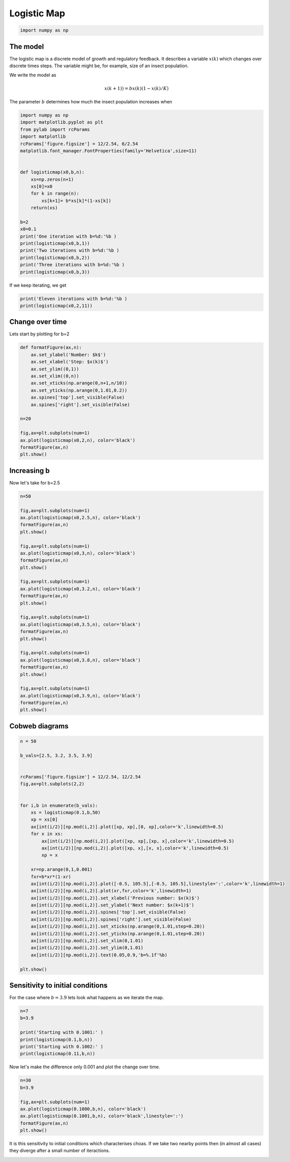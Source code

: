 
.. DO NOT EDIT.
.. THIS FILE WAS AUTOMATICALLY GENERATED BY SPHINX-GALLERY.
.. TO MAKE CHANGES, EDIT THE SOURCE PYTHON FILE:
.. "gallery/lesson3/plot_discrete1D.py"
.. LINE NUMBERS ARE GIVEN BELOW.

.. only:: html

    .. note::
        :class: sphx-glr-download-link-note

        Click :ref:`here <sphx_glr_download_gallery_lesson3_plot_discrete1D.py>`
        to download the full example code

.. rst-class:: sphx-glr-example-title

.. _sphx_glr_gallery_lesson3_plot_discrete1D.py:


.. _logisticmap:

Logistic Map
============

.. GENERATED FROM PYTHON SOURCE LINES 9-12

.. code-block:: default


    import numpy as np








.. GENERATED FROM PYTHON SOURCE LINES 13-29

The model
---------

The logistic map is a discrete model of growth and regulatory feedback. 
It describes a variable :math:`x(k)` which changes over discrete times steps.
The variable might be, for example, size of an insect population.  

We write the model as 

.. math::

  x(k+1)) = b x(k)(1-x(k)/K)

The parameter :math:`b` determines how much the insect population increases when 



.. GENERATED FROM PYTHON SOURCE LINES 29-54

.. code-block:: default


    import numpy as np
    import matplotlib.pyplot as plt
    from pylab import rcParams
    import matplotlib
    rcParams['figure.figsize'] = 12/2.54, 6/2.54
    matplotlib.font_manager.FontProperties(family='Helvetica',size=11)


    def logisticmap(x0,b,n):
        xs=np.zeros(n+1)
        xs[0]=x0
        for k in range(n):
            xs[k+1]= b*xs[k]*(1-xs[k])
        return(xs)

    b=2
    x0=0.1
    print('One iteration with b=%d:'%b )
    print(logisticmap(x0,b,1))
    print('Two iterations with b=%d:'%b )
    print(logisticmap(x0,b,2))
    print('Three iterations with b=%d:'%b )
    print(logisticmap(x0,b,3))





.. rst-class:: sphx-glr-script-out

 .. code-block:: none

    One iteration with b=2:
    [0.1  0.18]
    Two iterations with b=2:
    [0.1    0.18   0.2952]
    Three iterations with b=2:
    [0.1        0.18       0.2952     0.41611392]




.. GENERATED FROM PYTHON SOURCE LINES 55-56

If we keep iterating, we get

.. GENERATED FROM PYTHON SOURCE LINES 57-62

.. code-block:: default


    print('Eleven iterations with b=%d:'%b )
    print(logisticmap(x0,2,11))






.. rst-class:: sphx-glr-script-out

 .. code-block:: none

    Eleven iterations with b=2:
    [0.1        0.18       0.2952     0.41611392 0.48592625 0.49960386
     0.49999969 0.5        0.5        0.5        0.5        0.5       ]




.. GENERATED FROM PYTHON SOURCE LINES 63-67

Change over time
----------------

Lets start by plotting for b=2

.. GENERATED FROM PYTHON SOURCE LINES 67-85

.. code-block:: default


    def formatFigure(ax,n):
        ax.set_ylabel('Number: $k$')
        ax.set_xlabel('Step: $x(k)$')
        ax.set_ylim((0,1))
        ax.set_xlim((0,n))
        ax.set_xticks(np.arange(0,n+1,n/10))
        ax.set_yticks(np.arange(0,1.01,0.2))
        ax.spines['top'].set_visible(False)
        ax.spines['right'].set_visible(False)

    n=20

    fig,ax=plt.subplots(num=1)
    ax.plot(logisticmap(x0,2,n), color='black')
    formatFigure(ax,n)
    plt.show()




.. image-sg:: /gallery/lesson3/images/sphx_glr_plot_discrete1D_001.png
   :alt: plot discrete1D
   :srcset: /gallery/lesson3/images/sphx_glr_plot_discrete1D_001.png
   :class: sphx-glr-single-img





.. GENERATED FROM PYTHON SOURCE LINES 86-90

Increasing b
------------

Now let's take for b=2.5

.. GENERATED FROM PYTHON SOURCE LINES 90-123

.. code-block:: default


    n=50

    fig,ax=plt.subplots(num=1)
    ax.plot(logisticmap(x0,2.5,n), color='black')
    formatFigure(ax,n)
    plt.show()

    fig,ax=plt.subplots(num=1)
    ax.plot(logisticmap(x0,3,n), color='black')
    formatFigure(ax,n)
    plt.show()

    fig,ax=plt.subplots(num=1)
    ax.plot(logisticmap(x0,3.2,n), color='black')
    formatFigure(ax,n)
    plt.show()

    fig,ax=plt.subplots(num=1)
    ax.plot(logisticmap(x0,3.5,n), color='black')
    formatFigure(ax,n)
    plt.show()

    fig,ax=plt.subplots(num=1)
    ax.plot(logisticmap(x0,3.8,n), color='black')
    formatFigure(ax,n)
    plt.show()

    fig,ax=plt.subplots(num=1)
    ax.plot(logisticmap(x0,3.9,n), color='black')
    formatFigure(ax,n)
    plt.show()




.. image-sg:: /gallery/lesson3/images/sphx_glr_plot_discrete1D_002.png
   :alt: plot discrete1D
   :srcset: /gallery/lesson3/images/sphx_glr_plot_discrete1D_002.png
   :class: sphx-glr-single-img





.. GENERATED FROM PYTHON SOURCE LINES 124-127

Cobweb diagrams
--------------


.. GENERATED FROM PYTHON SOURCE LINES 127-164

.. code-block:: default


    n = 50 

    b_vals=[2.5, 3.2, 3.5, 3.9]


    rcParams['figure.figsize'] = 12/2.54, 12/2.54
    fig,ax=plt.subplots(2,2)


    for i,b in enumerate(b_vals):
        xs = logisticmap(0.1,b,50)
        xp = xs[0]
        ax[int(i/2)][np.mod(i,2)].plot([xp, xp],[0, xp],color='k',linewidth=0.5)
        for x in xs:
            ax[int(i/2)][np.mod(i,2)].plot([xp, xp],[xp, x],color='k',linewidth=0.5)
            ax[int(i/2)][np.mod(i,2)].plot([xp, x],[x, x],color='k',linewidth=0.5)
            xp = x
    
        xr=np.arange(0,1,0.001)
        fxr=b*xr*(1-xr)
        ax[int(i/2)][np.mod(i,2)].plot([-0.5, 105.5],[-0.5, 105.5],linestyle=':',color='k',linewidth=1)
        ax[int(i/2)][np.mod(i,2)].plot(xr,fxr,color='k',linewidth=1)
        ax[int(i/2)][np.mod(i,2)].set_xlabel('Previous number: $x(k)$')
        ax[int(i/2)][np.mod(i,2)].set_ylabel('Next number: $x(k+1)$')
        ax[int(i/2)][np.mod(i,2)].spines['top'].set_visible(False)
        ax[int(i/2)][np.mod(i,2)].spines['right'].set_visible(False)
        ax[int(i/2)][np.mod(i,2)].set_xticks(np.arange(0,1.01,step=0.20))
        ax[int(i/2)][np.mod(i,2)].set_yticks(np.arange(0,1.01,step=0.20))
        ax[int(i/2)][np.mod(i,2)].set_xlim(0,1.01)
        ax[int(i/2)][np.mod(i,2)].set_ylim(0,1.01) 
        ax[int(i/2)][np.mod(i,2)].text(0.05,0.9,'b=%.1f'%b)
    
    plt.show()






.. image-sg:: /gallery/lesson3/images/sphx_glr_plot_discrete1D_003.png
   :alt: plot discrete1D
   :srcset: /gallery/lesson3/images/sphx_glr_plot_discrete1D_003.png
   :class: sphx-glr-single-img





.. GENERATED FROM PYTHON SOURCE LINES 165-170

Sensitivity to initial conditions
---------------------------------

For the case where :math:`b=3.9` lets look what happens as we iterate the map.


.. GENERATED FROM PYTHON SOURCE LINES 170-179

.. code-block:: default


    n=7
    b=3.9

    print('Starting with 0.1001:' )
    print(logisticmap(0.1,b,n))
    print('Starting with 0.1002:' )
    print(logisticmap(0.11,b,n))





.. rst-class:: sphx-glr-script-out

 .. code-block:: none

    Starting with 0.1001:
    [0.1        0.351      0.8884161  0.38661844 0.92486402 0.27101319
     0.77050365 0.68962832]
    Starting with 0.1002:
    [0.11       0.38181    0.92052138 0.28533089 0.79527697 0.63496489
     0.90395947 0.33858531]




.. GENERATED FROM PYTHON SOURCE LINES 180-182

Now let's make the difference only 0.001 and plot the change over time.


.. GENERATED FROM PYTHON SOURCE LINES 183-192

.. code-block:: default

    n=30
    b=3.9

    fig,ax=plt.subplots(num=1)
    ax.plot(logisticmap(0.1000,b,n), color='black')
    ax.plot(logisticmap(0.1001,b,n), color='black',linestyle=':')
    formatFigure(ax,n)
    plt.show()




.. image-sg:: /gallery/lesson3/images/sphx_glr_plot_discrete1D_004.png
   :alt: plot discrete1D
   :srcset: /gallery/lesson3/images/sphx_glr_plot_discrete1D_004.png
   :class: sphx-glr-single-img





.. GENERATED FROM PYTHON SOURCE LINES 193-195

It is this sensitivity to initial conditions which characterises choas. If we take
two nearby points then (in almost all cases) they diverge after a small number of iteractions.


.. rst-class:: sphx-glr-timing

   **Total running time of the script:** ( 0 minutes  0.629 seconds)


.. _sphx_glr_download_gallery_lesson3_plot_discrete1D.py:

.. only:: html

  .. container:: sphx-glr-footer sphx-glr-footer-example


    .. container:: sphx-glr-download sphx-glr-download-python

      :download:`Download Python source code: plot_discrete1D.py <plot_discrete1D.py>`

    .. container:: sphx-glr-download sphx-glr-download-jupyter

      :download:`Download Jupyter notebook: plot_discrete1D.ipynb <plot_discrete1D.ipynb>`


.. only:: html

 .. rst-class:: sphx-glr-signature

    `Gallery generated by Sphinx-Gallery <https://sphinx-gallery.github.io>`_
